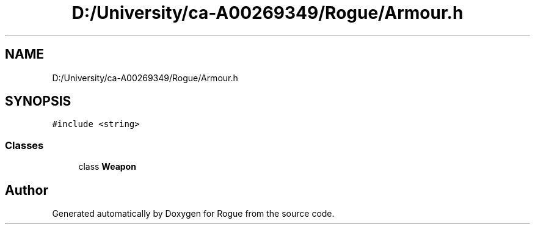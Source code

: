 .TH "D:/University/ca-A00269349/Rogue/Armour.h" 3 "Wed Nov 17 2021" "Version 1.0" "Rogue" \" -*- nroff -*-
.ad l
.nh
.SH NAME
D:/University/ca-A00269349/Rogue/Armour.h
.SH SYNOPSIS
.br
.PP
\fC#include <string>\fP
.br

.SS "Classes"

.in +1c
.ti -1c
.RI "class \fBWeapon\fP"
.br
.in -1c
.SH "Author"
.PP 
Generated automatically by Doxygen for Rogue from the source code\&.
